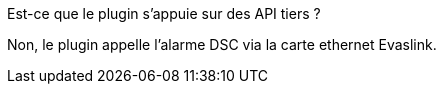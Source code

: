 [panel,primary]
.Est-ce que le plugin s'appuie sur des API tiers ?
--
Non, le plugin appelle l'alarme DSC via la carte ethernet Evaslink.
--

